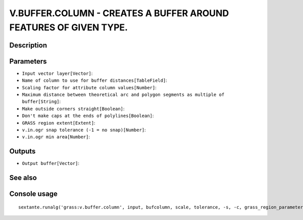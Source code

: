 V.BUFFER.COLUMN - CREATES A BUFFER AROUND FEATURES OF GIVEN TYPE.
=================================================================

Description
-----------

Parameters
----------

- ``Input vector layer[Vector]``:
- ``Name of column to use for buffer distances[TableField]``:
- ``Scaling factor for attribute column values[Number]``:
- ``Maximum distance between theoretical arc and polygon segments as multiple of buffer[String]``:
- ``Make outside corners straight[Boolean]``:
- ``Don't make caps at the ends of polylines[Boolean]``:
- ``GRASS region extent[Extent]``:
- ``v.in.ogr snap tolerance (-1 = no snap)[Number]``:
- ``v.in.ogr min area[Number]``:

Outputs
-------

- ``Output buffer[Vector]``:

See also
---------


Console usage
-------------


::

	sextante.runalg('grass:v.buffer.column', input, bufcolumn, scale, tolerance, -s, -c, grass_region_parameter, grass_snap_tolerance_parameter, grass_min_area_parameter, output)
